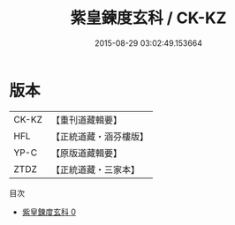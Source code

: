 #+TITLE: 紫皇鍊度玄科 / CK-KZ

#+DATE: 2015-08-29 03:02:49.153664
* 版本
 |     CK-KZ|【重刊道藏輯要】|
 |       HFL|【正統道藏・涵芬樓版】|
 |      YP-C|【原版道藏輯要】|
 |      ZTDZ|【正統道藏・三家本】|
目次
 - [[file:KR5h0020_000.txt][紫皇鍊度玄科 0]]
